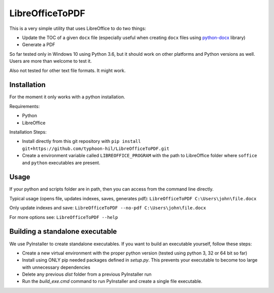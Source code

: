 LibreOfficeToPDF
================
This is a very simple utility that uses LibreOffice to do two things:

- Update the TOC of a given ``docx`` file (especially useful when creating ``docx`` files using `python-docx`_ library)
- Generate a PDF

So far tested only in Windows 10 using Python 3.6, but it should work on other platforms and Python versions as well. Users are more than welcome to test it.

Also not tested for other text file formats. It might work.

.. _python-docx: https://github.com/python-openxml/python-docx

Installation
------------
For the moment it only works with a python installation.

Requirements:

- Python
- LibreOffice

Installation Steps:

- Install directly from this git repository with ``pip install git+https://github.com/typhoon-hil/LibreOfficeToPDF.git``
- Create a environment variable called ``LIBREOFFICE_PROGRAM`` with the path to LibreOffice folder where ``soffice`` and ``python`` executables are present.

Usage
-----
If your python and scripts folder are in path, then you can access from the command line directly.

Typical usage (opens file, updates indexes, saves, generates pdf):
``LibreOfficeToPDF C:\Users\john\file.docx``

Only update indexes and save:
``LibreOfficeToPDF --no-pdf C:\Users\john\file.docx``

For more options see:
``LibreOfficeToPDF --help``

Building a standalone executable
--------------------------------
We use PyInstaller to create standalone executables. If you want to build an executable yourself, follow these steps:

- Create a new virtual environment with the proper python version (tested using python 3, 32 or 64 bit so far)
- Install using ONLY pip needed packages defined in `setup.py`. This prevents your executable to become too large with unnecessary dependencies
- Delete any previous `dist` folder from a previous PyInstaller run
- Run the `build_exe.cmd` command to run PyInstaller and create a single file executable.
